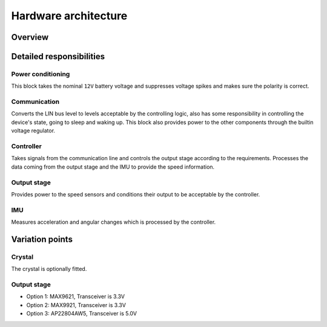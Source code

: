 Hardware architecture
=====================

Overview
--------

.. kroki:: diagrams/overview.c4puml

Detailed responsibilities
-------------------------

Power conditioning
~~~~~~~~~~~~~~~~~~

This block takes the nominal ``12V`` battery voltage and suppresses voltage spikes and makes sure
the polarity is correct.

Communication
~~~~~~~~~~~~~

Converts the LIN bus level to levels acceptable by the controlling logic, also has some responsibility
in controlling the device's state, going to sleep and waking up. This block also provides power to
the other components through the builtin voltage regulator.

Controller
~~~~~~~~~~

Takes signals from the communication line and controls the output stage according to the requirements.
Processes the data coming from the output stage and the IMU to provide the speed information.

Output stage
~~~~~~~~~~~~

Provides power to the speed sensors and conditions their output to be acceptable by the controller.

IMU
~~~

Measures acceleration and angular changes which is processed by the controller.


Variation points
----------------

Crystal
~~~~~~~

The crystal is optionally fitted.

Output stage
~~~~~~~~~~~~

* Option 1: MAX9621, Transceiver is 3.3V
* Option 2: MAX9921, Transceiver is 3.3V
* Option 3: AP22804AW5, Transceiver is 5.0V

